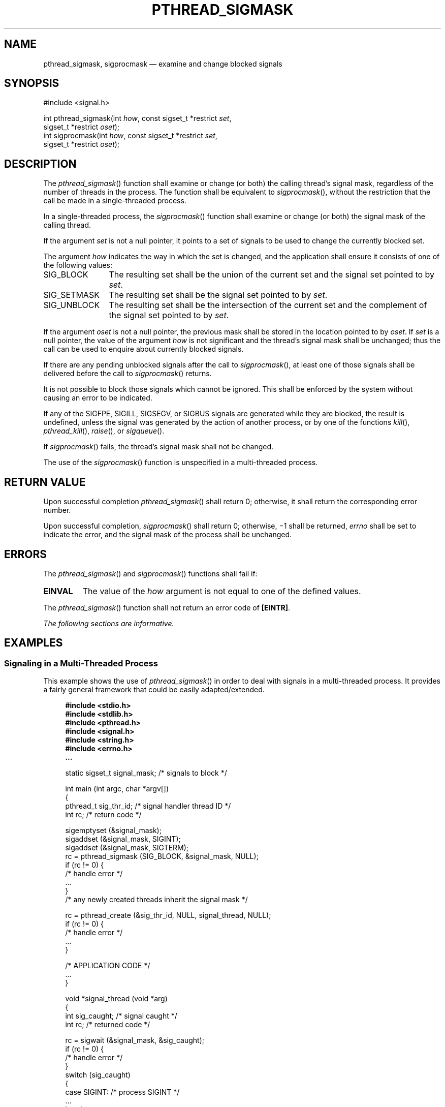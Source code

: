 '\" et
.TH PTHREAD_SIGMASK "3" 2013 "IEEE/The Open Group" "POSIX Programmer's Manual"

.SH NAME
pthread_sigmask,
sigprocmask
\(em examine and change blocked signals
.SH SYNOPSIS
.LP
.nf
#include <signal.h>
.P
int pthread_sigmask(int \fIhow\fP, const sigset_t *restrict \fIset\fP,
    sigset_t *restrict \fIoset\fP);
int sigprocmask(int \fIhow\fP, const sigset_t *restrict \fIset\fP,
    sigset_t *restrict \fIoset\fP);
.fi
.SH DESCRIPTION
The
\fIpthread_sigmask\fR()
function shall examine or change (or both) the calling thread's
signal mask, regardless of the number of threads in the process. The
function shall be equivalent to
\fIsigprocmask\fR(),
without the restriction that the call be made in a single-threaded
process.
.P
In a single-threaded process, the
\fIsigprocmask\fR()
function shall examine or change (or both) the signal mask of the
calling thread.
.P
If the argument
.IR set
is not a null pointer, it points to a set of signals to be used to
change the currently blocked set.
.P
The argument
.IR how
indicates the way in which the set is changed, and the application
shall ensure it consists of one of the following values:
.IP SIG_BLOCK 12
The resulting set shall be the union of the current set and the signal
set pointed to by
.IR set .
.IP SIG_SETMASK 12
The resulting set shall be the signal set pointed to by
.IR set .
.IP SIG_UNBLOCK 12
The resulting set shall be the intersection of the current set and the
complement of the signal set pointed to by
.IR set .
.P
If the argument
.IR oset
is not a null pointer, the previous mask shall be stored in the location
pointed to by
.IR oset .
If
.IR set
is a null pointer, the value of the argument
.IR how
is not significant and the thread's signal mask shall be unchanged;
thus the call can be used to enquire about currently blocked signals.
.P
If there are any pending unblocked signals after the call to
\fIsigprocmask\fR(),
at least one of those signals shall be delivered before the call to
\fIsigprocmask\fR()
returns.
.P
It is not possible to block those signals which cannot be ignored.
This shall be enforced by the system without causing an error to be
indicated.
.P
If any of the SIGFPE, SIGILL, SIGSEGV, or SIGBUS
signals are generated while they are blocked, the result is undefined,
unless the signal was generated by the action of another process, or by
one of the functions
\fIkill\fR(),
\fIpthread_kill\fR(),
\fIraise\fR(),
or
\fIsigqueue\fR().
.P
If
\fIsigprocmask\fR()
fails, the thread's signal mask shall not be changed.
.P
The use of the
\fIsigprocmask\fR()
function is unspecified in a multi-threaded process.
.SH "RETURN VALUE"
Upon successful completion
\fIpthread_sigmask\fR()
shall return 0; otherwise, it shall return the corresponding error
number.
.P
Upon successful completion,
\fIsigprocmask\fR()
shall return 0; otherwise, \(mi1 shall be returned,
.IR errno
shall be set to indicate the error, and the signal mask of the process
shall be unchanged.
.SH ERRORS
The
\fIpthread_sigmask\fR()
and
\fIsigprocmask\fR()
functions shall fail if:
.TP
.BR EINVAL
The value of the
.IR how
argument is not equal to one of the defined values.
.P
The
\fIpthread_sigmask\fR()
function shall not return an error code of
.BR [EINTR] .
.LP
.IR "The following sections are informative."
.SH EXAMPLES
.SS "Signaling in a Multi-Threaded Process"
.P
This example shows the use of
\fIpthread_sigmask\fR()
in order to deal with signals in a multi-threaded process. It provides
a fairly general framework that could be easily adapted/extended.
.sp
.RS 4
.nf
\fB
#include <stdio.h>
#include <stdlib.h>
#include <pthread.h>
#include <signal.h>
#include <string.h>
#include <errno.h>
\&...
.P
static sigset_t   signal_mask;  /* signals to block         */
.P
int main (int argc, char *argv[])
{
    pthread_t  sig_thr_id;      /* signal handler thread ID */
    int        rc;              /* return code              */
.P
    sigemptyset (&signal_mask);
    sigaddset (&signal_mask, SIGINT);
    sigaddset (&signal_mask, SIGTERM);
    rc = pthread_sigmask (SIG_BLOCK, &signal_mask, NULL);
    if (rc != 0) {
        /* handle error */
        ...
    }
    /* any newly created threads inherit the signal mask */
.P
    rc = pthread_create (&sig_thr_id, NULL, signal_thread, NULL);
    if (rc != 0) {
        /* handle error */
        ...
    }
.P
    /* APPLICATION CODE */
    ...
}
.P
void *signal_thread (void *arg)
{
    int       sig_caught;    /* signal caught       */
    int       rc;            /* returned code       */
.P
    rc = sigwait (&signal_mask, &sig_caught);
    if (rc != 0) {
        /* handle error */
    }
    switch (sig_caught)
    {
    case SIGINT:     /* process SIGINT  */
        ...
        break;
    case SIGTERM:    /* process SIGTERM */
        ...
        break;
    default:         /* should normally not happen */
        fprintf (stderr, "\enUnexpected signal %d\en", sig_caught);
        break;
    }
}
.fi \fR
.P
.RE
.SH "APPLICATION USAGE"
None.
.SH RATIONALE
When a thread's signal mask is changed in a signal-catching function
that is installed by
\fIsigaction\fR(),
the restoration of the signal mask on return from the signal-catching
function overrides that change (see
\fIsigaction\fR()).
If the signal-catching function was installed with
\fIsignal\fR(),
it is unspecified whether this occurs.
.P
See
\fIkill\fR()
for a discussion of the requirement on delivery of signals.
.SH "FUTURE DIRECTIONS"
None.
.SH "SEE ALSO"
.IR "\fIexec\fR\^",
.IR "\fIkill\fR\^(\|)",
.IR "\fIsigaction\fR\^(\|)",
.IR "\fIsigaddset\fR\^(\|)",
.IR "\fIsigdelset\fR\^(\|)",
.IR "\fIsigemptyset\fR\^(\|)",
.IR "\fIsigfillset\fR\^(\|)",
.IR "\fIsigismember\fR\^(\|)",
.IR "\fIsigpending\fR\^(\|)",
.IR "\fIsigqueue\fR\^(\|)",
.IR "\fIsigsuspend\fR\^(\|)"
.P
The Base Definitions volume of POSIX.1\(hy2008,
.IR "\fB<signal.h>\fP"
.SH COPYRIGHT
Portions of this text are reprinted and reproduced in electronic form
from IEEE Std 1003.1, 2013 Edition, Standard for Information Technology
-- Portable Operating System Interface (POSIX), The Open Group Base
Specifications Issue 7, Copyright (C) 2013 by the Institute of
Electrical and Electronics Engineers, Inc and The Open Group.
(This is POSIX.1-2008 with the 2013 Technical Corrigendum 1 applied.) In the
event of any discrepancy between this version and the original IEEE and
The Open Group Standard, the original IEEE and The Open Group Standard
is the referee document. The original Standard can be obtained online at
http://www.unix.org/online.html .

Any typographical or formatting errors that appear
in this page are most likely
to have been introduced during the conversion of the source files to
man page format. To report such errors, see
https://www.kernel.org/doc/man-pages/reporting_bugs.html .
